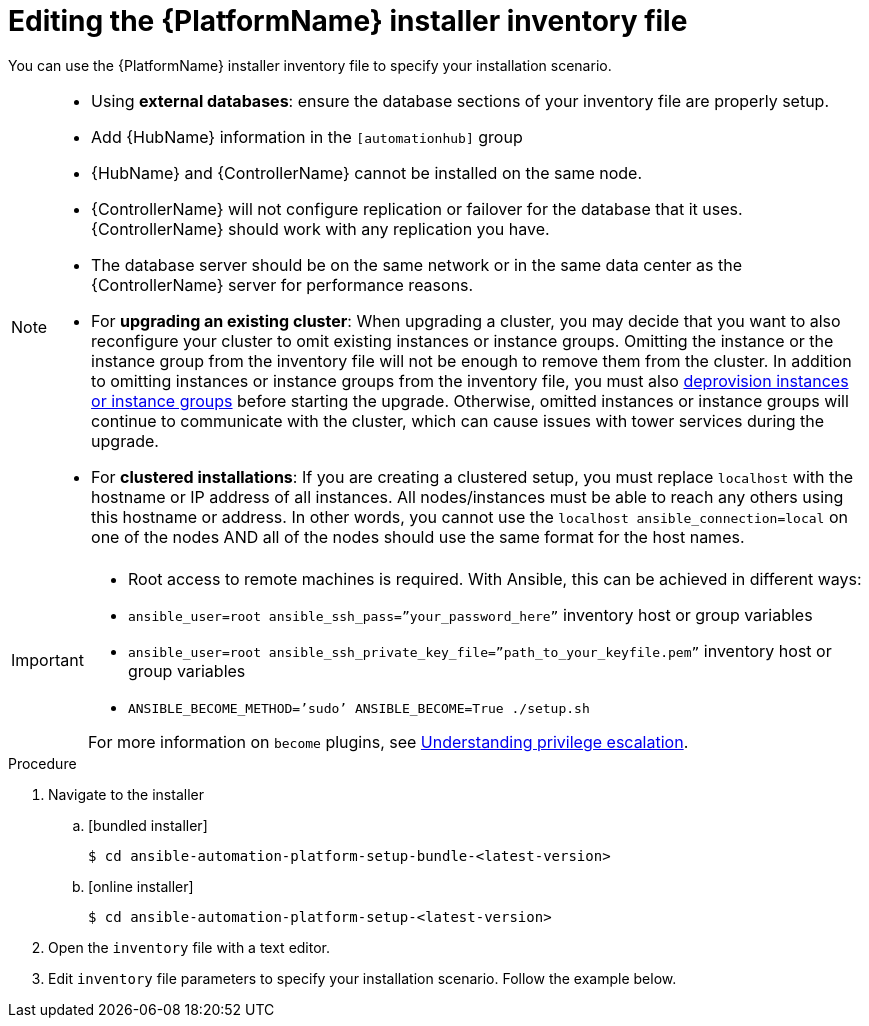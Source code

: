 

// [id="proc-editing-installer-inventory-file_{context}"]


= Editing the {PlatformName} installer inventory file

[role="_abstract"]
You can use the {PlatformName} installer inventory file to specify your installation scenario.


[NOTE]
====
* Using *external databases*: ensure the database sections of your inventory file are properly setup.
* Add {HubName} information in the `[automationhub]` group
* {HubName} and {ControllerName} cannot be installed on the same node.
* {ControllerName} will not configure replication or failover for the database that it uses. {ControllerName} should work with any replication you have.
* The database server should be on the same network or in the same data center as the {ControllerName} server for performance reasons.
* For *upgrading an existing cluster*: When upgrading a cluster, you may decide that you want to also reconfigure your cluster to omit existing instances or instance groups. Omitting the instance or the instance group from the inventory file will not be enough to remove them from the cluster. In addition to omitting instances or instance groups from the inventory file, you must also link:https://docs.ansible.com/ansible-tower/3.8.3/html/administration/clustering.html#ag-cluster-deprovision[deprovision instances or instance groups] before starting the upgrade. Otherwise, omitted instances or instance groups will continue to communicate with the cluster, which can cause issues with tower services during the upgrade.
* For *clustered installations*: If you are creating a clustered setup, you must replace `localhost` with the hostname or IP address of all instances. All nodes/instances must be able to reach any others using this hostname or address. In other words, you cannot use the `localhost ansible_connection=local` on one of the nodes AND all of the nodes should use the same format for the host names.
====

[IMPORTANT]
====
* Root access to remote machines is required. With Ansible, this can be achieved in different ways:
* `ansible_user=root ansible_ssh_pass=”your_password_here”` inventory host or group variables
* `ansible_user=root ansible_ssh_private_key_file=”path_to_your_keyfile.pem”` inventory host or group variables
* `ANSIBLE_BECOME_METHOD=’sudo’ ANSIBLE_BECOME=True ./setup.sh`

For more information on `become` plugins, see link:https://docs.ansible.com/ansible/latest/user_guide/become.html#understanding-privilege-escalation[Understanding privilege escalation].
====

.Procedure

. Navigate to the installer
.. [bundled installer]
+
-----
$ cd ansible-automation-platform-setup-bundle-<latest-version>
-----
+
.. [online installer]
+
-----
$ cd ansible-automation-platform-setup-<latest-version>
-----
+
. Open the `inventory` file with a text editor.
. Edit `inventory` file parameters to specify your installation scenario. Follow the example below.
